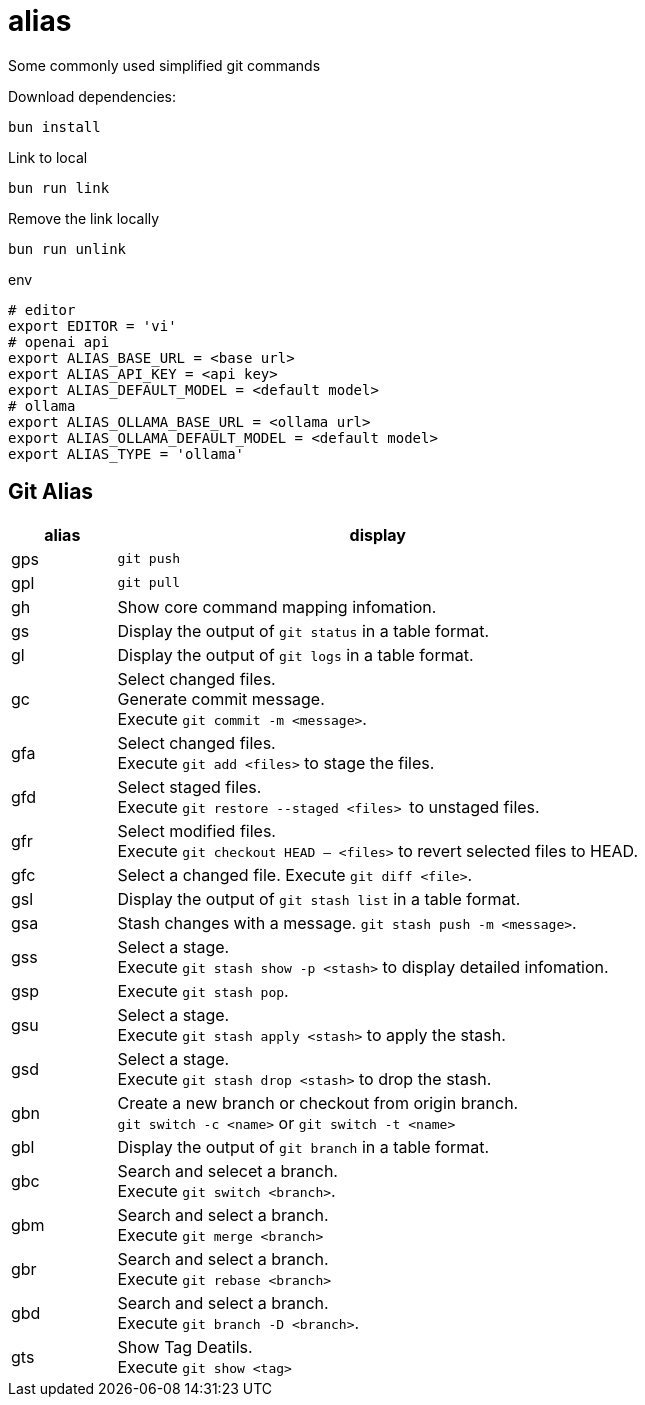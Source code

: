 = alias

Some commonly used simplified git commands

.Download dependencies:
[source, bash]
----
bun install
----

.Link to local
[source, bash]
----
bun run link
----

.Remove the link locally
[source, bash]
----
bun run unlink
----

.env
[source, bash]
----
# editor
export EDITOR = 'vi'
# openai api
export ALIAS_BASE_URL = <base url>
export ALIAS_API_KEY = <api key>
export ALIAS_DEFAULT_MODEL = <default model>
# ollama
export ALIAS_OLLAMA_BASE_URL = <ollama url>
export ALIAS_OLLAMA_DEFAULT_MODEL = <default model>
export ALIAS_TYPE = 'ollama'
----

== Git Alias

[cols="1,5"]
|===
|alias|display

|gps|
``git push``

|gpl|
``git pull``

|gh|
Show core command mapping infomation.

|gs|
Display the output of ``git status`` in a table format.

|gl|
Display the output of ``git logs`` in a table format.

|gc|
Select changed files. + 
Generate commit message. + 
Execute ``git commit -m <message>``.

|gfa|
Select changed files. +
Execute ``git add <files>`` to stage the files.

|gfd|
Select staged files. + 
Execute ``git restore --staged <files> `` to unstaged files.

|gfr|
Select modified files. + 
Execute `git checkout HEAD -- <files>` to revert selected files to HEAD.

|gfc|
Select a changed file.
Execute ``git diff <file>``.

|gsl|
Display the output of ``git stash list`` in a table format.

|gsa|
Stash changes with a message. ``git stash push -m <message>``.

|gss|
Select a stage. + 
Execute ``git stash show -p <stash>`` to display detailed infomation.

|gsp|
Execute ``git stash pop``.

|gsu|
Select a stage. +
Execute ``git stash apply <stash>`` to apply the stash.

|gsd|
Select a stage. + 
Execute ``git stash drop <stash>`` to drop the stash.

|gbn|
Create a new branch or checkout from origin branch. +
``git switch -c <name>`` or ``git switch -t <name>``

|gbl|
Display the output of ``git branch`` in a table format.

|gbc|
Search and selecet a branch. +
Execute ``git switch <branch>``.

|gbm|
Search and select a branch. + 
Execute ``git merge <branch>``

|gbr|
Search and select a branch. + 
Execute ``git rebase <branch>``

|gbd|
Search and select a branch. + 
Execute ``git branch -D <branch>``.

|gts|
Show Tag Deatils. +
Execute ``git show  <tag>``
|===
